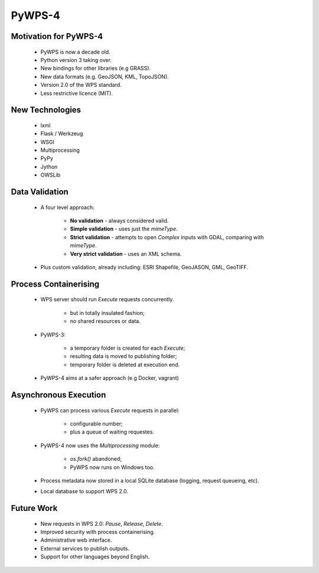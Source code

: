 *******
PyWPS-4
*******
   
Motivation for PyWPS-4
----------------------

   * PyWPS is now a decade old.
   * Python version 3 taking over.
   * New bindings for other libraries (e.g GRASS).
   * New data formats (e.g. GeoJSON, KML, TopoJSON).
   * Version 2.0 of the WPS standard.
   * Less restrictive licence (MIT).
   
   
New Technologies
----------------

   * lxml
   * Flask / Werkzeug
   * WSGI
   * Multiprocessing
   * PyPy
   * Jython
   * OWSLib
   
   
Data Validation
---------------

   * A four level approach:
   
      -  **No validation** - always considered valid.
      -  **Simple validation** - uses just the *mimeType*.
      -  **Strict validation** - attempts to open *Complex* inputs with GDAL, comparing with *mimeType*.
      -  **Very strict validation** - uses an XML schema.

   * Plus custom validation, already including: ESRI Shapefile, GeoJASON, GML, GeoTIFF.
      
      
Process Containerising
----------------------

   * WPS server should run *Execute* requests concurrently.
   
      - but in totally insulated fashion;
      - no shared resources or data.
      
   * PyWPS-3:
   
      - a temporary folder is created for each *Execute*;
      - resulting data is moved to publishing folder;
      - temporary folder is deleted at execution end.
      
   * PyWPS-4 aims at a safer approach (e.g Docker, vagrant)

      
Asynchronous Execution
----------------------

   * PyWPS can process various *Execute* requests in parallel:
   
      - configurable number;
      - plus a queue of waiting requestes.
      
   * PyWPS-4 now uses the *Multiprocessing* module:
   
      - *os.fork()* abandoned;
      - PyWPS now runs on Windows too.
      
   * Process metadata now stored in a local SQLite database (logging, request queueing, etc).
   * Local database to support WPS 2.0.
      
      
Future Work
-----------

   * New requests in WPS 2.0: *Pause*, *Release*, *Delete*.
   * Improved security with process containerising.
   * Administrative web interface.
   * External services to publish outputs.
   * Support for other languages beyond English.